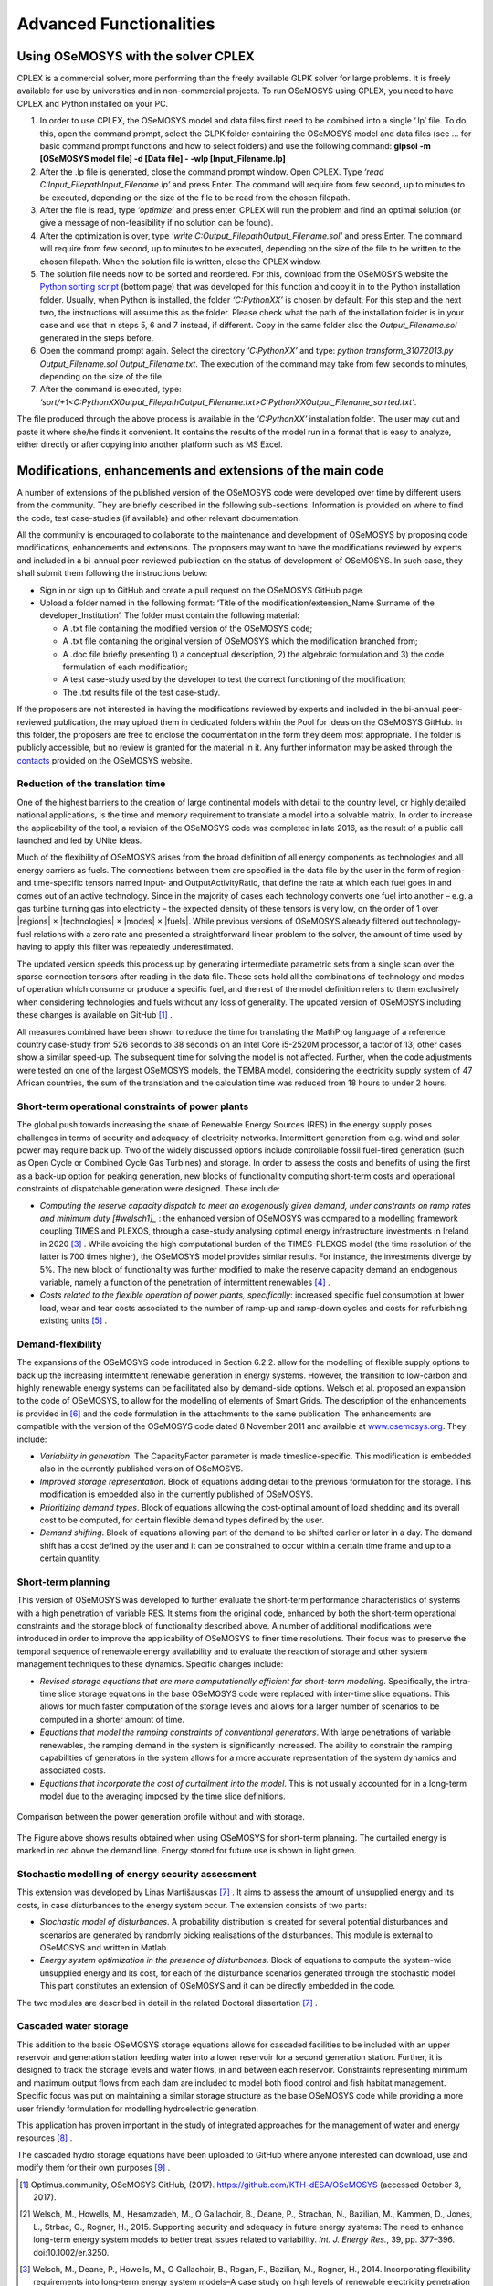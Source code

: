 =================================
Advanced Functionalities
=================================

Using OSeMOSYS with the solver CPLEX
+++++++++++++++++++++++++++++++++++++++

CPLEX is a commercial solver, more performing than the freely available GLPK solver for large problems. It is freely available for use by universities and in non-commercial projects. To run OSeMOSYS using CPLEX, you need to have CPLEX and Python installed on your PC.  

1. In order to use CPLEX, the OSeMOSYS model and data files first need to be combined into a single ‘.lp’ file. To do this, open the command prompt, select the GLPK folder containing the OSeMOSYS model and data files (see ... for basic command prompt functions and how to select folders) and use the following command: **glpsol -m [OSeMOSYS model file] -d [Data file] - -wlp [Input_Filename.lp]**

2. After the .lp file is generated, close the command prompt window. Open CPLEX. Type *‘read C:\Input_Filepath\Input_Filename.lp’* and press Enter. The command will require from few second, up to minutes to be executed, depending on the size of the file to be read from the chosen filepath.

3. After the file is read, type *‘optimize’* and press enter. CPLEX will run the problem and find an optimal solution (or give a message of non-feasibility if no solution can be found).

4. After the optimization is over, type *‘write C:\Output_Filepath\Output_Filename.sol’* and press Enter. The command will require from few second, up to minutes to be executed, depending on the size of the file to be written to the chosen filepath. When the solution file is written, close the CPLEX window.

5. The solution file needs now to be sorted and reordered. For this, download from the OSeMOSYS website the `Python sorting script <http://www.osemosys.org/get-started.html>`_ (bottom page) that was developed for this function and copy it in to the Python installation folder. Usually, when Python is installed, the folder *‘C:\PythonXX\’* is chosen by default. For this step and the next two, the instructions will assume this as the folder. Please check what the path of the installation folder is in your case and use that in steps 5, 6 and 7 instead, if different. Copy in the same folder also the *Output_Filename.sol* generated in the steps before. 

6. Open the command prompt again. Select the directory *‘C:\PythonXX\’* and type: *python transform_31072013.py Output_Filename.sol Output_Filename.txt*. The execution of the command may take from few seconds to minutes, depending on the size of the file.

7. After the command is executed, type: *‘sort/+1<C:\PythonXX\Output_Filepath\Output_Filename.txt>C:\PythonXX\Output_Filename_so rted.txt’*.

The file produced through the above process is available in the *‘C:\PythonXX\’* installation folder. The user may cut and paste it where she/he finds it convenient. It contains the results of the model run in a format that is easy to analyze, either directly or after copying into another platform such as MS Excel.


Modifications, enhancements and extensions of the main code
++++++++++++++++++++++++++++++++++++++++++++++++++++++++++++++++++++
A number of extensions of the published version of the OSeMOSYS code were developed over time by different users from the community. They are briefly described in the following sub-sections. Information is provided on where to find the code, test case-studies (if available) and other relevant documentation.

All the community is encouraged to collaborate to the maintenance and development of OSeMOSYS by proposing code modifications, enhancements and extensions. The proposers may want to have the modifications reviewed by experts and included in a bi-annual peer-reviewed publication on the status of development of OSeMOSYS. In such case, they shall submit them following the instructions below: 

-	Sign in or sign up to GitHub and create a pull request on the OSeMOSYS GitHub page.

-	Upload a folder named in the following format: ‘Title of the modification/extension_Name Surname of the developer_Institution’. The folder must contain the following material:

	* A .txt file containing the modified version of the OSeMOSYS code;
	
	* A .txt file containing the original version of OSeMOSYS which the modification branched from;
	
	* A .doc file briefly presenting 1) a conceptual description, 2) the algebraic formulation and 3) the code formulation of each modification;
	
	* A test case-study used by the developer to test the correct functioning of the modification;
	
	* The .txt results file of the test case-study.
	
If the proposers are not interested in having the modifications reviewed by experts and included in the bi-annual peer-reviewed publication, the may upload them in dedicated folders within the Pool for ideas on the OSeMOSYS GitHub. In this folder, the proposers are free to enclose the documentation in the form they deem most appropriate. The folder is publicly accessible, but no review is granted for the material in it. Any further information may be asked through the `contacts <http://www.osemosys.org/contact-us1.html>`_ provided on the OSeMOSYS website.


Reduction of the translation time
-------------------------------------
One of the highest barriers to the creation of large continental models with detail to the country level, or highly detailed national applications, is the time and memory requirement to translate a model into a solvable matrix. In order to increase the applicability of the tool, a revision of the OSeMOSYS code was completed in late 2016, as the result of a public call launched and led by UNite Ideas. 

Much of the flexibility of OSeMOSYS arises from the broad definition of all energy components as technologies and all energy carriers as fuels. The connections between them are specified in the data file by the user in the form of region- and time-specific tensors named Input- and OutputActivityRatio, that define the rate at which each fuel goes in and comes out of an active technology. Since in the majority of cases each technology converts one fuel into another – e.g. a gas turbine turning gas into electricity – the expected density of these tensors is very low, on the order of 1 over \|regions| \× \|technologies| \× \|modes| \× \|fuels|. While previous versions of OSeMOSYS already filtered out technology-fuel relations with a zero rate and presented a straightforward linear problem to the solver, the amount of time used by having to apply this filter was repeatedly underestimated.

The updated version speeds this process up by generating intermediate parametric sets from a single scan over the sparse connection tensors after reading in the data file. These sets hold all the combinations of technology and modes of operation which consume or produce a specific fuel, and the rest of the model definition refers to them exclusively when considering technologies and fuels without any loss of generality. The updated version of OSeMOSYS including these changes is available on GitHub [#optimus1]_ .

All measures combined have been shown to reduce the time for translating the MathProg language of a reference country case-study from 526 seconds to 38 seconds on an Intel Core i5-2520M processor, a factor of 13; other cases show a similar speed-up. The subsequent time for solving the model is not affected. Further, when the code adjustments were tested on one of the largest OSeMOSYS models, the TEMBA model, considering the electricity supply system of 47 African countries, the sum of the translation and the calculation time was reduced from 18 hours to under 2 hours.



Short-term operational constraints of power plants
----------------------------------------------------------
The global push towards increasing the share of Renewable Energy Sources (RES) in the energy supply poses challenges in terms of security and adequacy of electricity networks. Intermittent generation from e.g. wind and solar power may require back up. Two of the widely discussed options include controllable fossil fuel-fired generation (such as Open Cycle or Combined Cycle Gas Turbines) and storage. In order to assess the costs and benefits of using the first as a back-up option for peaking generation, new blocks of functionality computing short-term costs and operational constraints of dispatchable generation were designed. These include:

- *Computing the reserve capacity dispatch to meet an exogenously given demand, under constraints on ramp rates and minimum duty [#welsch1]_* : the enhanced version of OSeMOSYS was compared to a modelling framework coupling TIMES and PLEXOS, through a case-study analysing optimal energy infrastructure investments in Ireland in 2020 [#welsch2]_ . While avoiding the high computational burden of the TIMES-PLEXOS model (the time resolution of the latter is 700 times higher), the OSeMOSYS model provides similar results. For instance, the investments diverge by 5%. The new block of functionality was further modified to make the reserve capacity demand an endogenous variable, namely a function of the penetration of intermittent renewables [#maggi]_ .

- *Costs related to the flexible operation of power plants, specifically*: increased specific fuel consumption at lower load, wear and tear costs associated to the number of ramp-up and ramp-down cycles and costs for refurbishing existing units [#gardumi]_ .



Demand-flexibility
-----------------------------
The expansions of the OSeMOSYS code introduced in Section 6.2.2. allow for the modelling of flexible supply options to back up the increasing intermittent renewable generation in energy systems. However, the transition to low-carbon and highly renewable energy systems can be facilitated also by demand-side options. Welsch et al. proposed an expansion to the code of OSeMOSYS, to allow for the modelling of elements of Smart Grids. The description of the enhancements is provided in [#welsch3]_ and the code formulation in the attachments to the same publication. The enhancements are compatible with the version of the OSeMOSYS code dated 8 November 2011 and available at `www.osemosys.org <http://www.osemosys.org>`_. They include:

- *Variability in generation*. The CapacityFactor parameter is made timeslice-specific. This modification is embedded also in the currently published version of OSeMOSYS.

- *Improved storage representation*. Block of equations adding detail to the previous formulation for the storage. This modification is embedded also in the currently published of OSeMOSYS.

- *Prioritizing demand types*. Block of equations allowing the cost-optimal amount of load shedding and its overall cost to be computed, for certain flexible demand types defined by the user.

- *Demand shifting*. Block of equations allowing part of the demand to be shifted earlier or later in a day. The demand shift has a cost defined by the user and it can be constrained to occur within a certain time frame and up to a certain quantity.


Short-term planning
-------------------------
This version of OSeMOSYS was developed to further evaluate the short-term performance characteristics of systems with a high penetration of variable RES. It stems from the original code, enhanced by both the short-term operational constraints and the storage block of functionality described above. A number of additional modifications were introduced in order to improve the applicability of OSeMOSYS to finer time resolutions. Their focus was to preserve the temporal sequence of renewable energy availability and to evaluate the reaction of storage and other system management techniques to these dynamics.  Specific changes include:

- *Revised storage equations that are more computationally efficient for short-term modelling*.  Specifically, the intra-time slice storage equations in the base OSeMOSYS code were replaced with inter-time slice equations.  This allows for much faster computation of the storage levels and allows for a larger number of scenarios to be computed in a shorter amount of time.

- *Equations that model the ramping constraints of conventional generators*. With large penetrations of variable renewables, the ramping demand in the system is significantly increased. The ability to constrain the ramping capabilities of generators in the system allows for a more accurate representation of the system dynamics and associated costs.

- *Equations that incorporate the cost of curtailment into the model*. This is not usually accounted for in a long-term model due to the averaging imposed by the time slice definitions.

.. figure::  documents/img/AdvancedFunctionality.png
   :align:   center

   Comparison between the power generation profile without and with storage.

The Figure above shows results obtained when using OSeMOSYS for short-term planning.  The curtailed energy is marked in red above the demand line. Energy stored for future use is shown in light green.

Stochastic modelling of energy security assessment
--------------------------------------------------------
This extension was developed by Linas Martišauskas [#martisauskas]_ . It aims to assess the amount of unsupplied energy and its costs, in case disturbances to the energy system occur. The extension consists of two parts:

- *Stochastic model of disturbances*. A probability distribution is created for several potential disturbances and scenarios are generated by randomly picking realisations of the disturbances. This module is external to OSeMOSYS and written in Matlab.

- *Energy system optimization in the presence of disturbances*. Block of equations to compute the system-wide unsupplied energy and its cost, for each of the disturbance scenarios generated through the stochastic model. This part constitutes an extension of OSeMOSYS and it can be directly embedded in the code.

The two modules are described in detail in the related Doctoral dissertation [#martisauskas]_ .


Cascaded water storage
-----------------------------
This addition to the basic OSeMOSYS storage equations allows for cascaded facilities to be included with an upper reservoir and generation station feeding water into a lower reservoir for a second generation station. Further, it is designed to track the storage levels and water flows, in and between each reservoir. Constraints representing minimum and maximum output flows from each dam are included to model both flood control and fish habitat management. Specific focus was put on maintaining a similar storage structure as the base OSeMOSYS code while providing a more user friendly formulation for modelling hydroelectric generation. 

This application has proven important in the study of integrated approaches for the management of water and energy resources [#destrasser]_ .

The cascaded hydro storage equations have been uploaded to GitHub where anyone interested can download, use and modify them for their own purposes [#niet]_ .


.. rubric:: 
.. [#optimus1] Optimus.community, OSeMOSYS GitHub, (2017). https://github.com/KTH-dESA/OSeMOSYS (accessed October 3, 2017).
.. [#welsch1] Welsch, M., Howells, M., Hesamzadeh, M., O Gallachoir, B., Deane, P., Strachan, N., Bazilian, M., Kammen, D., Jones, L., Strbac, G., Rogner, H., 2015. Supporting security and adequacy in future energy systems: The need to enhance long-term energy system models to better treat issues related to variability. *Int. J. Energy Res.*, 39, pp. 377–396. doi:10.1002/er.3250.
.. [#welsch2] Welsch, M., Deane, P., Howells, M., O Gallachoir, B., Rogan, F., Bazilian, M., Rogner, H., 2014. Incorporating flexibility requirements into long-term energy system models–A case study on high levels of renewable electricity penetration in Ireland. *Applied Energy*, 135, pp. 600–615. doi:10.1016/j.apenergy.2014.08.072.
.. [#maggi] Maggi, C., 2016. Accounting for the long term impact of high renewable shares through energy system models: a novel formulation and case study. *Politecnico di Milano* [Online]. Available at: https://www.politesi.polimi.it/handle/10589/125684.
.. [#gardumi] Gardumi, F., 2016. A multi-dimensional approach to the modelling of power plant flexibility. *Politecnico di Milano*.
.. [#welsch3] Welsch, M., Howells, M., Bazilian, M., DeCarolis, J., Hermann, S., Rogner, H., 2012. Modelling elements of smart grids–enhancing the OSeMOSYS (open source energy modelling system) code. *Energy*, 46, pp. 337–350. doi:10.1016/j.energy.2012.08.017.
.. [#martisauskas] Martišauskas, L., 2014. Investigations of Energy Systems Disturbances Impact on Energy Security. *Kaunas University of Technology and Lithuanian Energy Institute* [Online]. Available at: http://www.lei.lt/_img/_up/File/atvir/2014/disertacijos/Santrauka_Martisauskas.pdf (accessed February 8, 2018).
.. [#destrasser] de Strasser, L., Lipponen, A., Howells, M., Stec, S., Bréthaut, C., 2016. A Methodology to Assess theWater Energy Food Ecosystems Nexus in Transboundary River Basins. *Water*, 8, 59. doi:10.3390/w8020059.
.. [#niet] Niet, T., 2017. GitHub - tniet/OSeMOSYS. Available at: https://github.com/tniet/OSeMOSYS (accessed October 7, 2017).

